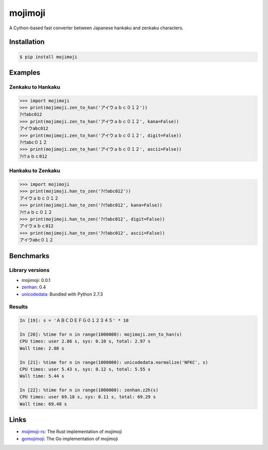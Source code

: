 mojimoji
========

.. image:: https://github.com/studio-ousia/mojimoji/actions/workflows/test.yml/badge.svg
    :target: https://github.com/studio-ousia/mojimoji/actions/workflows/test.yml

.. image:: https://img.shields.io/pypi/v/mojimoji.svg
    :target: https://pypi.org/project/mojimoji/

.. image:: https://static.pepy.tech/personalized-badge/mojimoji?period=total&units=international_system&left_color=grey&right_color=orange&left_text=pip%20downloads
    :target: https://pypi.org/project/mojimoji/


A Cython-based fast converter between Japanese hankaku and zenkaku characters.

Installation
------------

.. code-block:: bash

    $ pip install mojimoji

Examples
--------

Zenkaku to Hankaku
^^^^^^^^^^^^^^^^^^

.. code-block:: python

    >>> import mojimoji
    >>> print(mojimoji.zen_to_han('アイウａｂｃ０１２'))
    ｱｲｳabc012
    >>> print(mojimoji.zen_to_han('アイウａｂｃ０１２', kana=False))
    アイウabc012
    >>> print(mojimoji.zen_to_han('アイウａｂｃ０１２', digit=False))
    ｱｲｳabc０１２
    >>> print(mojimoji.zen_to_han('アイウａｂｃ０１２', ascii=False))
    ｱｲｳａｂｃ012

Hankaku to Zenkaku
^^^^^^^^^^^^^^^^^^

.. code-block:: python

    >>> import mojimoji
    >>> print(mojimoji.han_to_zen('ｱｲｳabc012'))
    アイウａｂｃ０１２
    >>> print(mojimoji.han_to_zen('ｱｲｳabc012', kana=False))
    ｱｲｳａｂｃ０１２
    >>> print(mojimoji.han_to_zen('ｱｲｳabc012', digit=False))
    アイウａｂｃ012
    >>> print(mojimoji.han_to_zen('ｱｲｳabc012', ascii=False))
    アイウabc０１２


Benchmarks
----------

Library versions
^^^^^^^^^^^^^^^^

- mojimoji: 0.0.1
- `zenhan <https://pypi.python.org/pypi/zenhan>`_: 0.4
- `unicodedata <http://docs.python.org/2/library/unicodedata.html>`_: Bundled with Python 2.7.3

Results
^^^^^^^

.. code-block:: python

    In [19]: s = 'ＡＢＣＤＥＦＧ０１２３４５' * 10

    In [20]: %time for n in range(1000000): mojimoji.zen_to_han(s)
    CPU times: user 2.86 s, sys: 0.10 s, total: 2.97 s
    Wall time: 2.88 s

    In [21]: %time for n in range(1000000): unicodedata.normalize('NFKC', s)
    CPU times: user 5.43 s, sys: 0.12 s, total: 5.55 s
    Wall time: 5.44 s

    In [22]: %time for n in range(1000000): zenhan.z2h(s)
    CPU times: user 69.18 s, sys: 0.11 s, total: 69.29 s
    Wall time: 69.48 s

Links
-----
- `mojimoji-rs <https://github.com/europeanplaice/mojimoji-rs>`_: The Rust implementation of mojimoji
- `gomojimoji <https://github.com/rusq/gomojimoji>`_: The Go implementation of mojimoji
